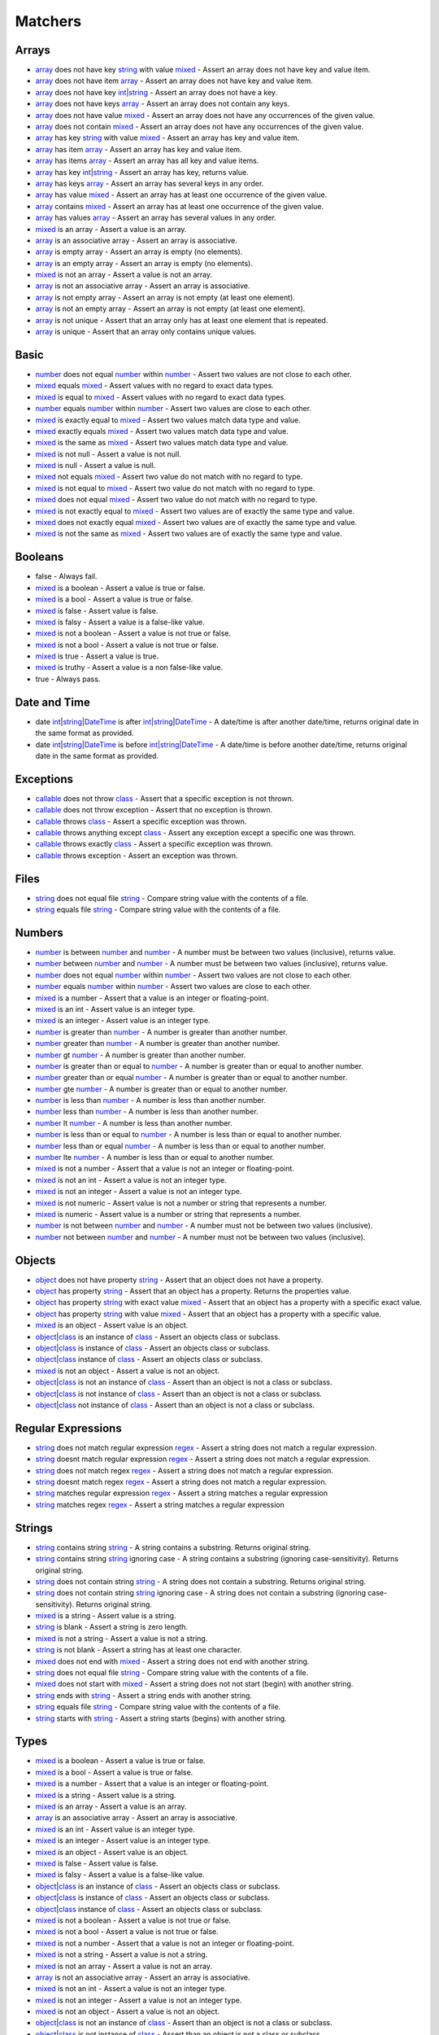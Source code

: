 Matchers
========

.. start matchers

Arrays
______

* `array`_ does not have key `string`_ with value `mixed`_ - Assert an array does not have key and value item.
* `array`_ does not have item `array`_ - Assert an array does not have key and value item.
* `array`_ does not have key `int`_\|\ `string`_ - Assert an array does not have a key.
* `array`_ does not have keys `array`_ - Assert an array does not contain any keys.
* `array`_ does not have value `mixed`_ - Assert an array does not have any occurrences of the given value.
* `array`_ does not contain `mixed`_ - Assert an array does not have any occurrences of the given value.
* `array`_ has key `string`_ with value `mixed`_ - Assert an array has key and value item.
* `array`_ has item `array`_ - Assert an array has key and value item.
* `array`_ has items `array`_ - Assert an array has all key and value items.
* `array`_ has key `int`_\|\ `string`_ - Assert an array has key, returns value.
* `array`_ has keys `array`_ - Assert an array has several keys in any order.
* `array`_ has value `mixed`_ - Assert an array has at least one occurrence of the given value.
* `array`_ contains `mixed`_ - Assert an array has at least one occurrence of the given value.
* `array`_ has values `array`_ - Assert an array has several values in any order.
* `mixed`_ is an array - Assert a value is an array.
* `array`_ is an associative array - Assert an array is associative.
* `array`_ is empty array - Assert an array is empty (no elements).
* `array`_ is an empty array - Assert an array is empty (no elements).
* `mixed`_ is not an array - Assert a value is not an array.
* `array`_ is not an associative array - Assert an array is associative.
* `array`_ is not empty array - Assert an array is not empty (at least one element).
* `array`_ is not an empty array - Assert an array is not empty (at least one element).
* `array`_ is not unique - Assert that an array only has at least one element that is repeated.
* `array`_ is unique - Assert that an array only contains unique values.

Basic
_____

* `number`_ does not equal `number`_ within `number`_ - Assert two values are not close to each other.
* `mixed`_ equals `mixed`_ - Assert values with no regard to exact data types.
* `mixed`_ is equal to `mixed`_ - Assert values with no regard to exact data types.
* `number`_ equals `number`_ within `number`_ - Assert two values are close to each other.
* `mixed`_ is exactly equal to `mixed`_ - Assert two values match data type and value.
* `mixed`_ exactly equals `mixed`_ - Assert two values match data type and value.
* `mixed`_ is the same as `mixed`_ - Assert two values match data type and value.
* `mixed`_ is not null - Assert a value is not null.
* `mixed`_ is null - Assert a value is null.
* `mixed`_ not equals `mixed`_ - Assert two value do not match with no regard to type.
* `mixed`_ is not equal to `mixed`_ - Assert two value do not match with no regard to type.
* `mixed`_ does not equal `mixed`_ - Assert two value do not match with no regard to type.
* `mixed`_ is not exactly equal to `mixed`_ - Assert two values are of exactly the same type and value.
* `mixed`_ does not exactly equal `mixed`_ - Assert two values are of exactly the same type and value.
* `mixed`_ is not the same as `mixed`_ - Assert two values are of exactly the same type and value.

Booleans
________

* false - Always fail.
* `mixed`_ is a boolean - Assert a value is true or false.
* `mixed`_ is a bool - Assert a value is true or false.
* `mixed`_ is false - Assert value is false.
* `mixed`_ is falsy - Assert a value is a false-like value.
* `mixed`_ is not a boolean - Assert a value is not true or false.
* `mixed`_ is not a bool - Assert a value is not true or false.
* `mixed`_ is true - Assert a value is true.
* `mixed`_ is truthy - Assert a value is a non false-like value.
* true - Always pass.

Date and Time
_____________

* date `int`_\|\ `string`_\|\ `DateTime`_ is after `int`_\|\ `string`_\|\ `DateTime`_ - A date/time is after another date/time, returns original date in the same format as provided.
* date `int`_\|\ `string`_\|\ `DateTime`_ is before `int`_\|\ `string`_\|\ `DateTime`_ - A date/time is before another date/time, returns original date in the same format as provided.

Exceptions
__________

* `callable`_ does not throw `class`_ - Assert that a specific exception is not thrown.
* `callable`_ does not throw exception - Assert that no exception is thrown.
* `callable`_ throws `class`_ - Assert a specific exception was thrown.
* `callable`_ throws anything except `class`_ - Assert any exception except a specific one was thrown.
* `callable`_ throws exactly `class`_ - Assert a specific exception was thrown.
* `callable`_ throws exception - Assert an exception was thrown.

Files
_____

* `string`_ does not equal file `string`_ - Compare string value with the contents of a file.
* `string`_ equals file `string`_ - Compare string value with the contents of a file.

Numbers
_______

* `number`_ is between `number`_ and `number`_ - A number must be between two values (inclusive), returns value.
* `number`_ between `number`_ and `number`_ - A number must be between two values (inclusive), returns value.
* `number`_ does not equal `number`_ within `number`_ - Assert two values are not close to each other.
* `number`_ equals `number`_ within `number`_ - Assert two values are close to each other.
* `mixed`_ is a number - Assert that a value is an integer or floating-point.
* `mixed`_ is an int - Assert value is an integer type.
* `mixed`_ is an integer - Assert value is an integer type.
* `number`_ is greater than `number`_ - A number is greater than another number.
* `number`_ greater than `number`_ - A number is greater than another number.
* `number`_ gt `number`_ - A number is greater than another number.
* `number`_ is greater than or equal to `number`_ - A number is greater than or equal to another number.
* `number`_ greater than or equal `number`_ - A number is greater than or equal to another number.
* `number`_ gte `number`_ - A number is greater than or equal to another number.
* `number`_ is less than `number`_ - A number is less than another number.
* `number`_ less than `number`_ - A number is less than another number.
* `number`_ lt `number`_ - A number is less than another number.
* `number`_ is less than or equal to `number`_ - A number is less than or equal to another number.
* `number`_ less than or equal `number`_ - A number is less than or equal to another number.
* `number`_ lte `number`_ - A number is less than or equal to another number.
* `mixed`_ is not a number - Assert that a value is not an integer or floating-point.
* `mixed`_ is not an int - Assert a value is not an integer type.
* `mixed`_ is not an integer - Assert a value is not an integer type.
* `mixed`_ is not numeric - Assert value is not a number or string that represents a number.
* `mixed`_ is numeric - Assert value is a number or string that represents a number.
* `number`_ is not between `number`_ and `number`_ - A number must not be between two values (inclusive).
* `number`_ not between `number`_ and `number`_ - A number must not be between two values (inclusive).

Objects
_______

* `object`_ does not have property `string`_ - Assert that an object does not have a property.
* `object`_ has property `string`_ - Assert that an object has a property. Returns the properties value.
* `object`_ has property `string`_ with exact value `mixed`_ - Assert that an object has a property with a specific exact value.
* `object`_ has property `string`_ with value `mixed`_ - Assert that an object has a property with a specific value.
* `mixed`_ is an object - Assert value is an object.
* `object`_\|\ `class`_ is an instance of `class`_ - Assert an objects class or subclass.
* `object`_\|\ `class`_ is instance of `class`_ - Assert an objects class or subclass.
* `object`_\|\ `class`_ instance of `class`_ - Assert an objects class or subclass.
* `mixed`_ is not an object - Assert a value is not an object.
* `object`_\|\ `class`_ is not an instance of `class`_ - Assert than an object is not a class or subclass.
* `object`_\|\ `class`_ is not instance of `class`_ - Assert than an object is not a class or subclass.
* `object`_\|\ `class`_ not instance of `class`_ - Assert than an object is not a class or subclass.

Regular Expressions
___________________

* `string`_ does not match regular expression `regex`_ - Assert a string does not match a regular expression.
* `string`_ doesnt match regular expression `regex`_ - Assert a string does not match a regular expression.
* `string`_ does not match regex `regex`_ - Assert a string does not match a regular expression.
* `string`_ doesnt match regex `regex`_ - Assert a string does not match a regular expression.
* `string`_ matches regular expression `regex`_ - Assert a string matches a regular expression
* `string`_ matches regex `regex`_ - Assert a string matches a regular expression

Strings
_______

* `string`_ contains string `string`_ - A string contains a substring. Returns original string.
* `string`_ contains string `string`_ ignoring case - A string contains a substring (ignoring case-sensitivity). Returns original string.
* `string`_ does not contain string `string`_ - A string does not contain a substring. Returns original string.
* `string`_ does not contain string `string`_ ignoring case - A string does not contain a substring (ignoring case-sensitivity). Returns original string.
* `mixed`_ is a string - Assert value is a string.
* `string`_ is blank - Assert a string is zero length.
* `mixed`_ is not a string - Assert a value is not a string.
* `string`_ is not blank - Assert a string has at least one character.
* `mixed`_ does not end with `mixed`_ - Assert a string does not end with another string.
* `string`_ does not equal file `string`_ - Compare string value with the contents of a file.
* `mixed`_ does not start with `mixed`_ - Assert a string does not not start (begin) with another string.
* `string`_ ends with `string`_ - Assert a string ends with another string.
* `string`_ equals file `string`_ - Compare string value with the contents of a file.
* `string`_ starts with `string`_ - Assert a string starts (begins) with another string.

Types
_____

* `mixed`_ is a boolean - Assert a value is true or false.
* `mixed`_ is a bool - Assert a value is true or false.
* `mixed`_ is a number - Assert that a value is an integer or floating-point.
* `mixed`_ is a string - Assert value is a string.
* `mixed`_ is an array - Assert a value is an array.
* `array`_ is an associative array - Assert an array is associative.
* `mixed`_ is an int - Assert value is an integer type.
* `mixed`_ is an integer - Assert value is an integer type.
* `mixed`_ is an object - Assert value is an object.
* `mixed`_ is false - Assert value is false.
* `mixed`_ is falsy - Assert a value is a false-like value.
* `object`_\|\ `class`_ is an instance of `class`_ - Assert an objects class or subclass.
* `object`_\|\ `class`_ is instance of `class`_ - Assert an objects class or subclass.
* `object`_\|\ `class`_ instance of `class`_ - Assert an objects class or subclass.
* `mixed`_ is not a boolean - Assert a value is not true or false.
* `mixed`_ is not a bool - Assert a value is not true or false.
* `mixed`_ is not a number - Assert that a value is not an integer or floating-point.
* `mixed`_ is not a string - Assert a value is not a string.
* `mixed`_ is not an array - Assert a value is not an array.
* `array`_ is not an associative array - Assert an array is associative.
* `mixed`_ is not an int - Assert a value is not an integer type.
* `mixed`_ is not an integer - Assert a value is not an integer type.
* `mixed`_ is not an object - Assert a value is not an object.
* `object`_\|\ `class`_ is not an instance of `class`_ - Assert than an object is not a class or subclass.
* `object`_\|\ `class`_ is not instance of `class`_ - Assert than an object is not a class or subclass.
* `object`_\|\ `class`_ not instance of `class`_ - Assert than an object is not a class or subclass.
* `mixed`_ is not null - Assert a value is not null.
* `mixed`_ is not numeric - Assert value is not a number or string that represents a number.
* `mixed`_ is null - Assert a value is null.
* `mixed`_ is numeric - Assert value is a number or string that represents a number.
* `mixed`_ is true - Assert a value is true.
* `mixed`_ is truthy - Assert a value is a non false-like value.

URLs
____

* url `string`_ has scheme `string`_ - URL has scheme.
* url `string`_ has host `string`_ - URL has host.
* url `string`_ has port `int`_ - URL has port.
* url `string`_ has user `string`_ - URL has user.
* url `string`_ has password `string`_ - URL has password.
* url `string`_ has path `string`_ - URL has path.
* url `string`_ has query `string`_ - URL has query.
* url `string`_ has fragment `string`_ - URL has fragment.
* url `string`_ is valid - Validate URL.


.. end matchers

.. _array: #
.. _callable: #
.. _class: #
.. _DateTime: #
.. _int: #
.. _mixed: #
.. _number: #
.. _object: #
.. _regex: #
.. _string: #
